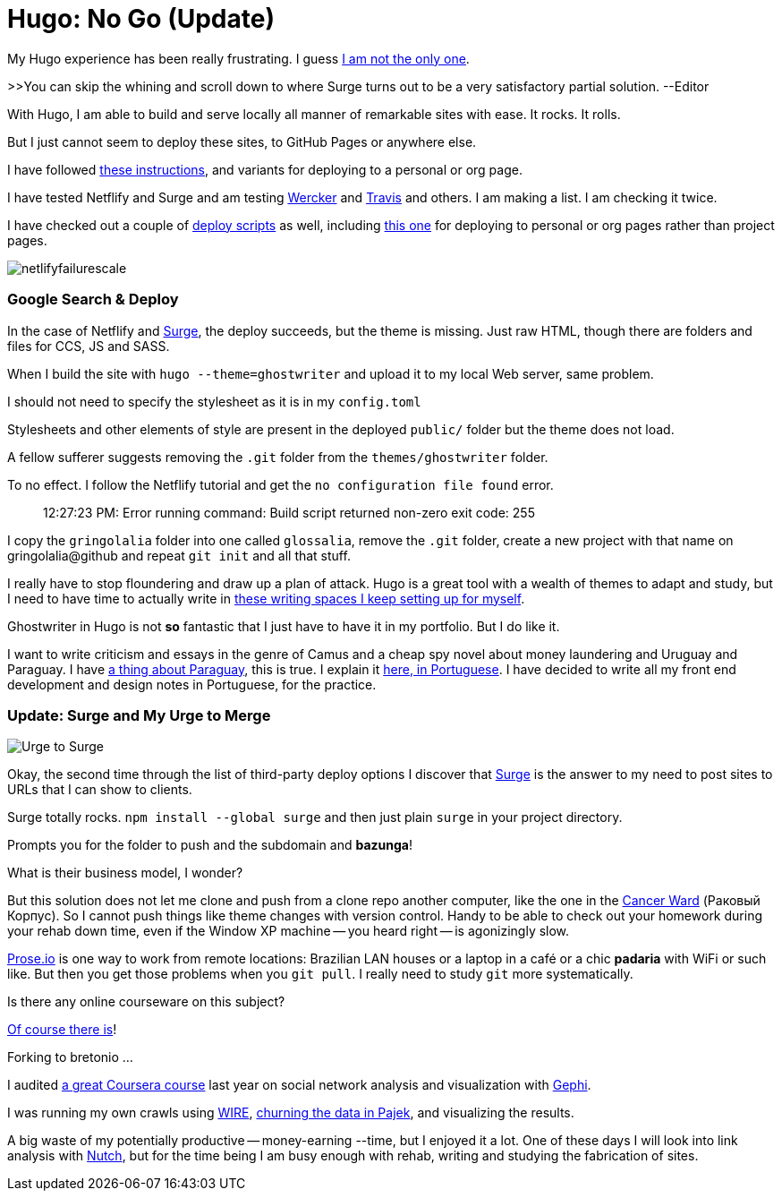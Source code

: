 = Hugo: No Go (Update)
:hp-tags: front-end, github, hugo, static site generator, hosting, push, workflow, automation, themes, deployment

My Hugo experience has been really frustrating. I guess https://discuss.gohugo.io/t/i-am-really-confused-as-to-how-to-deploy-hugo-with-github/3669/7[I am not the only one].

>>You can skip the whining and scroll down to where Surge turns out to be a very satisfactory partial solution. --Editor

With Hugo, I am able to build and serve locally all manner of remarkable sites with ease. It rocks. It rolls.

But I just cannot seem to deploy these sites, to GitHub Pages or anywhere else.

I have followed http://codethejason.github.io/blog/setupghpages/[these instructions], and variants for deploying to a personal or org page.

I have tested Netflify and Surge and am testing https://gohugo.io/tutorials/automated-deployments/[Wercker] and https://travis-ci.org/gringolalia/gringolalia[Travis] and others. I am making a list. I am checking it twice. 

I have checked out a couple of https://github.com/spencerlyon2/hugo_gh_blog/blob/master/deploy.sh[deploy scripts] as well, including http://heiber.im/post/switching-to-hugo/[this one] for deploying to personal or org pages rather than project pages.

image::netlifyfailurescale.png[]

=== Google Search & Deploy

In the case of Netflify and http://harmonious-advertisement.surge.sh/[Surge], the deploy succeeds, but the theme is missing. Just raw HTML, though 	there are folders and files for CCS, JS and SASS.  

When I build the site with `hugo --theme=ghostwriter` and upload it to my local Web server, same problem. 

I should not need to specify the stylesheet as it is in my `config.toml`

Stylesheets and other elements of style are present in the deployed `public/` folder but the theme does not load. 

A fellow sufferer suggests removing the `.git` folder from the `themes/ghostwriter` folder.

To no effect. I follow the Netflify tutorial and get the `no configuration file found` error.	

> 12:27:23 PM: Error running command: Build script returned non-zero exit code: 255

I copy the `gringolalia` folder into one called `glossalia`, remove the `.git` folder, create a new project with that name on gringolalia@github  and repeat `git init` and all that stuff.

I really have to stop floundering and draw up a plan of attack. Hugo is a great tool with a wealth of themes to adapt and study, but I need to have time to actually write in https://brasilianas.github.io/[these writing spaces I keep setting up for myself]. 

Ghostwriter in Hugo is not *so* fantastic that I just have to have it in my portfolio. But I do like it.

I want to write criticism and essays in the genre of Camus and a cheap spy novel about money laundering and Uruguay and Paraguay. I have https://brasilianas.github.io/[a thing about Paraguay], this is true.  I explain it https://gringolalia.surge.sh/2016/09/07/porque-sambodia/[here, in Portuguese]. I have decided to write all my front end development and design notes in Portuguese, for the practice. 

=== Update: Surge and My Urge to Merge

image::surgetogringolalia.png[Urge to Surge]

Okay, the second time through the list of third-party deploy options I discover that http://griongolalia.surge.sh[Surge] is the answer to my need to post sites to URLs that I can show to clients. 

Surge totally rocks. `npm install --global surge` and then just plain `surge` in your project directory. 

Prompts you for the folder to push and the subdomain and **bazunga**!

What is their business model, I wonder?

But this solution does not let me clone and push from a clone repo another computer, like the one in the https://en.wikipedia.org/wiki/Cancer_Ward[Cancer Ward] (Раковый Корпус). So I cannot push things like theme changes with version control. Handy to be able to check out your homework during your rehab down time, even if the Window XP machine -- you heard right -- is agonizingly slow.

http://prose.io/#bretonio[Prose.io] is one way to work from remote locations: Brazilian LAN houses or a laptop in a café or a chic *padaria* with WiFi or such like. But then you get those problems when you `git pull`. I really need to study `git` more systematically. 

Is there any online courseware on this subject? 

https://github.com/github/training-kit[Of course there is]! 

Forking to bretonio ...

I audited https://www.coursetalk.com/providers/coursera/courses/social-network-analysis[a great Coursera course] last year on social network analysis and visualization with https://gephi.org/[Gephi]. 

I was running my own crawls using http://www.cwr.cl/projects/WIRE/doc/[WIRE], https://tupiwire.wordpress.com/2014/05/01/spidermen-wire-pajek/[churning the data in Pajek], and visualizing the results. 

A big waste of my potentially productive -- money-earning --time, but I enjoyed it a lot.  One of these days I will look into link analysis with http://wiki.apache.org/nutch/NewScoring[Nutch], but for the time being I am busy enough with rehab, writing and studying the fabrication of sites. 